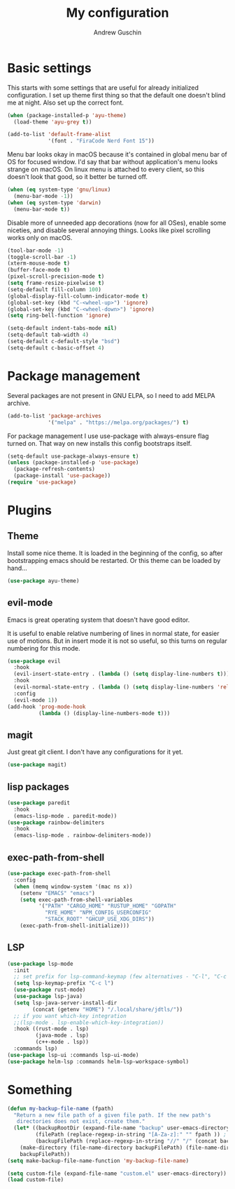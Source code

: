 #+TITLE: My configuration
#+AUTHOR: Andrew Guschin
#+PROPERTY: tangle yes

* Basic settings

This starts with some settings that are useful for already initialized configuration. I set up
theme first thing so that the default one doesn't blind me at night. Also set up the correct font.
#+BEGIN_SRC emacs-lisp
  (when (package-installed-p 'ayu-theme)
    (load-theme 'ayu-grey t))

  (add-to-list 'default-frame-alist
               '(font . "FiraCode Nerd Font 15"))
#+END_SRC

Menu bar looks okay in macOS because it's contained in global menu bar of OS for focused window.
I'd say that bar without application's menu looks strange on macOS. On linux menu is attached to
every client, so this doesn't look that good, so it better be turned off.
#+BEGIN_SRC emacs-lisp
  (when (eq system-type 'gnu/linux)
    (menu-bar-mode -1))
  (when (eq system-type 'darwin)
    (menu-bar-mode t))
#+END_SRC

Disable more of unneeded app decorations (now for all OSes), enable some niceties, and disable
several annoying things. Looks like pixel scrolling works only on macOS.
#+BEGIN_SRC emacs-lisp
  (tool-bar-mode -1)
  (toggle-scroll-bar -1)
  (xterm-mouse-mode t)
  (buffer-face-mode t)
  (pixel-scroll-precision-mode t)
  (setq frame-resize-pixelwise t)
  (setq-default fill-column 100)
  (global-display-fill-column-indicator-mode t)
  (global-set-key (kbd "C-<wheel-up>") 'ignore)
  (global-set-key (kbd "C-<wheel-down>") 'ignore)
  (setq ring-bell-function 'ignore)
#+END_SRC

#+BEGIN_SRC emacs-lisp
  (setq-default indent-tabs-mode nil)
  (setq-default tab-width 4)
  (setq-default c-default-style "bsd")
  (setq-default c-basic-offset 4)
#+END_SRC

* Package management
Several packages are not present in GNU ELPA, so I need to add MELPA archive.
#+BEGIN_SRC emacs-lisp
  (add-to-list 'package-archives
               '("melpa" . "https://melpa.org/packages/") t)
#+END_SRC

For package management I use use-package with always-ensure flag turned on. That way on new installs
this config bootstraps itself.
#+BEGIN_SRC emacs-lisp
  (setq-default use-package-always-ensure t)
  (unless (package-installed-p 'use-package)
    (package-refresh-contents)
    (package-install 'use-package))
  (require 'use-package)
#+END_SRC

* Plugins

** Theme
Install some nice theme. It is loaded in the beginning of the config, so after bootstrapping emacs
should be restarted. Or this theme can be loaded by hand...
#+BEGIN_SRC emacs-lisp
  (use-package ayu-theme)
#+END_SRC

** evil-mode
Emacs is great operating system that doesn't have good editor.

It is useful to enable relative numbering of lines in normal state, for easier use of motions. But
in insert mode it is not so useful, so this turns on regular numbering for this mode.
#+BEGIN_SRC emacs-lisp
  (use-package evil
    :hook
    (evil-insert-state-entry . (lambda () (setq display-line-numbers t)))
    :hook
    (evil-normal-state-entry . (lambda () (setq display-line-numbers 'relative)))
    :config
    (evil-mode 1))
  (add-hook 'prog-mode-hook
            (lambda () (display-line-numbers-mode t)))
#+END_SRC

** magit
Just great git client. I don't have any configurations for it yet.
#+BEGIN_SRC emacs-lisp
  (use-package magit)
#+END_SRC

** lisp packages
#+BEGIN_SRC emacs-lisp
  (use-package paredit
    :hook
    (emacs-lisp-mode . paredit-mode))
  (use-package rainbow-delimiters
    :hook
    (emacs-lisp-mode . rainbow-delimiters-mode))
#+END_SRC

** exec-path-from-shell
#+BEGIN_SRC emacs-lisp
  (use-package exec-path-from-shell
    :config
    (when (memq window-system '(mac ns x))
      (setenv "EMACS" "emacs")
      (setq exec-path-from-shell-variables
            '("PATH" "CARGO_HOME" "RUSTUP_HOME" "GOPATH"
              "RYE_HOME" "NPM_CONFIG_USERCONFIG"
              "STACK_ROOT" "GHCUP_USE_XDG_DIRS"))
      (exec-path-from-shell-initialize)))
#+END_SRC

** LSP
#+BEGIN_SRC emacs-lisp
  (use-package lsp-mode
    :init
    ;; set prefix for lsp-command-keymap (few alternatives - "C-l", "C-c l")
    (setq lsp-keymap-prefix "C-c l")
    (use-package rust-mode)
    (use-package lsp-java)
    (setq lsp-java-server-install-dir
          (concat (getenv "HOME") "/.local/share/jdtls/"))
    ;; if you want which-key integration
    ;;(lsp-mode . lsp-enable-which-key-integration))
    :hook ((rust-mode . lsp)
           (java-mode . lsp)
           (c++-mode . lsp))
    :commands lsp)
  (use-package lsp-ui :commands lsp-ui-mode)
  (use-package helm-lsp :commands helm-lsp-workspace-symbol)
#+END_SRC

* Something
#+BEGIN_SRC emacs-lisp
  (defun my-backup-file-name (fpath)
    "Return a new file path of a given file path. If the new path's
     directories does not exist, create them."
    (let* ((backupRootDir (expand-file-name "backup" user-emacs-directory))
           (filePath (replace-regexp-in-string "[A-Za-z]:" "" fpath )) ; remove Windows driver letter in path, for example, “C:”
           (backupFilePath (replace-regexp-in-string "//" "/" (concat backupRootDir filePath "~") )))
      (make-directory (file-name-directory backupFilePath) (file-name-directory backupFilePath))
      backupFilePath))
  (setq make-backup-file-name-function 'my-backup-file-name)
#+END_SRC

#+BEGIN_SRC emacs-lisp
  (setq custom-file (expand-file-name "custom.el" user-emacs-directory))
  (load custom-file)
#+END_SRC
